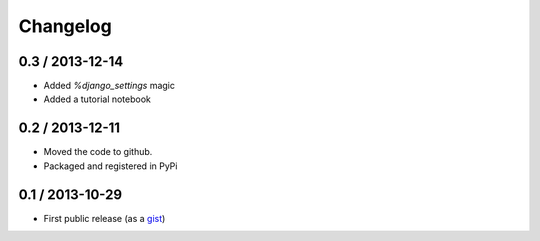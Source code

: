 
Changelog
=========

0.3 / 2013-12-14
----------------

- Added `%django_settings` magic
- Added a tutorial notebook

0.2 / 2013-12-11
-----------------

- Moved the code to github.
- Packaged and registered in PyPi


0.1 / 2013-10-29
-------------------

- First public release (as a gist_)

.. _gist: https://gist.github.com/mgaitan/7207448